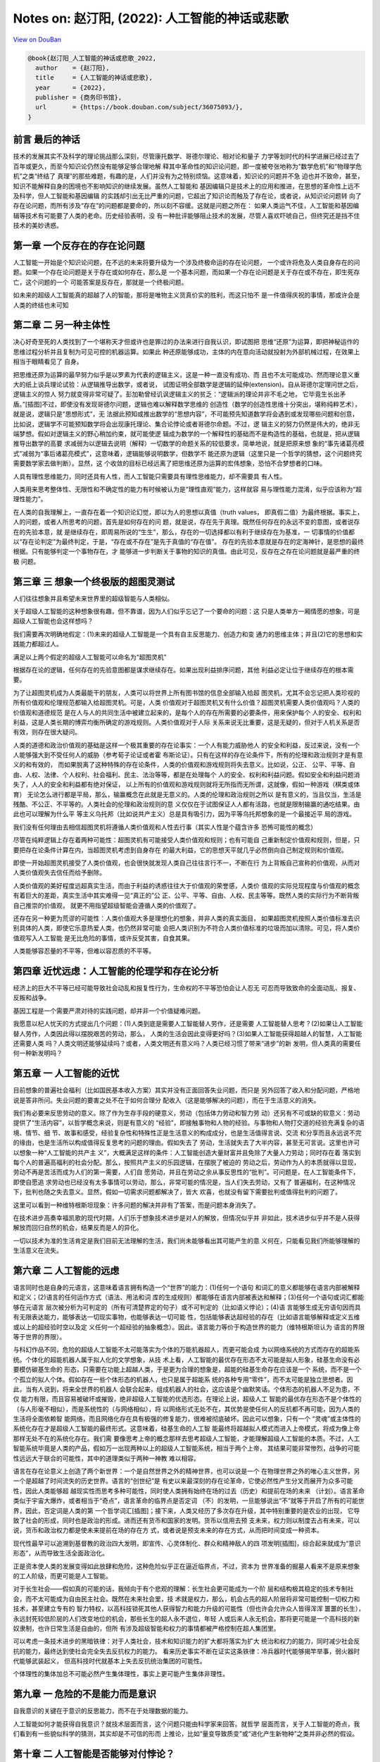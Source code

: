 Notes on: 赵汀阳,  (2022): 人工智能的神话或悲歌
===============================================

`View on DouBan <https://book.douban.com/subject/36075893/>`_

.. code-block:: bibtex

   @book{赵汀阳_人工智能的神话或悲歌_2022,
     author    = {赵汀阳},
     title     = {人工智能的神话或悲歌},
     year      = {2022},
     publisher = {商务印书馆},
     url       = {https://book.douban.com/subject/36075893/},
   }

前言 最后的神话
---------------

技术的发展其实不及科学的理论挑战那么深刻，尽管康托数学、哥德尔理论、相对论和量子
力学等划时代的科学进展已经过去了百年或更久，而至今知识论仍然没有能够足够合理地解
释其中革命性的知识论问题，即一度被夸张地称为“数学危机”和“物理学危机”之类“终结了
真理”的那些难题，有趣的是，人们并没有为之特别烦恼。这意味着，知识论的问题并不急
迫也并不致命，甚至，知识不能解释自身的困境也不影响知识的继续发展。虽然人工智能和
基因编辑只是技术上的应用和推进，在思想的革命性上远不及科学，但人工智能和基因编辑
的实践却引出无比严重的问题，它超出了知识论而触及了存在论，或者说，从知识论问题转
向了存在论问题，而所有涉及“存在”的问题都是要命的，所以刻不容缓。这就是问题之所在：
如果人类运气不佳，人工智能和基因编辑等技术有可能要了人类的老命。历史经验表明，没
有一种批评能够阻止技术的发展，尽管人喜欢吓唬自己，但终究还是挡不住技术的美妙诱惑。

第一章 一个反存在的存在论问题
-----------------------------

人工智能一开始是个知识论问题，在不远的未来将要升级为一个涉及终极命运的存在论问题，
一个或许将危及人类自身存在的问题。如果一个存在论问题是关于存在或如何存在，那么是
一个基本问题，而如果一个存在论问题是关于存在或不存在，即生死存亡，这个问题的一个
可能答案是反存在，那就是一个终极问题。

如未来的超级人工智能真的超越了人的智能，那将是唯物主义货真价实的胜利，而这只怕不
是一件值得庆祝的事情，那或许会是人类的终结也未可知

第二章 二 另一种主体性
----------------------

决心好奇至死的人类找到了一个堪称天才但或许也是罪过的办法来进行自我认识，即试图把
思维“还原”为运算，即把神秘运作的思维过程分析并且复制为可见可控的机器运算。如果此
种还原能够成功，主体的内在意向活动就投射为外部机械过程，在效果上相当于眼睛看见了
自身。

把思维还原为运算的最早努力似乎是以罗素为代表的逻辑主义，这是一种一直没有成功、而
且也不太可能成功、然而理论意义重大的纸上谈兵理论试验：从逻辑推导出数学，或者说，
试图证明全部数学是逻辑的延伸(extension)。自从哥德尔定理问世之后，逻辑主义的惊人
努力就变得非常可疑了。彭加勒曾经讥讽逻辑主义的贫乏：“逻辑派的理论并非不毛之地，
它毕竟生长出矛盾。”[插图]不过，即使没有发现哥德尔问题，逻辑也难以解释数学思维的
创造性（数学的创造性思维十分突出，堪称纯粹艺术），就是说，逻辑只是“思想形式”，无
法据此预知或推出数学的“思想内容”，不可能预先知道数学将会遇到或发现哪些问题和创意，
比如说，逻辑学不可能预知数学将会出现康托理论、集合论悖论或者哥德尔命题。不过，逻
辑主义的努力仍然是伟大的，绝非无端梦想。假如对逻辑主义的野心稍加约束，就可能使逻
辑成为数学的一个解释性的基础而不是构造性的基础，也就是，把从逻辑推导出数学的高要
求减弱为以逻辑去说明（解释）一切数学的命题关系的较低要求，简单地说，就是把原来想
象的“事先诸葛亮模式”减弱为“事后诸葛亮模式”，这意味着，逻辑能够说明数学，但数学不
能还原为逻辑（这里只是一个哲学的猜想，这个问题终究需要数学家去做判断）。显然，这
个收敛的目标已经远离了把思维还原为运算的宏伟想象，恐怕不合梦想者的口味。

人具有理性思维能力，同时还具有人性，而人工智能只需要具有理性思维能力，却不需要具
有人性。

人类用来思考整体性、无限性和不确定性的能力有时候被认为是“理性直观”能力，这样就容
易与理性能力混淆，似乎应该称为“超理性能力”。

在人类的自我理解上，一直存在着一个知识论幻觉，即以为人的思想以真值（truth values，
即真假二值）为最终根据。事实上，人的问题，或者人所思考的问题，首先是如何存在的问
题，就是说，存在先于真理。既然任何存在的永远不变的意图，或者说存在的先验本意，就
是继续存在，即周易所说的“生生”，那么，存在的一切选择都以有利于继续存在为基准，一
切事情的价值都以“存在论判定”为最终判定，于是，“存在或不存在”是先于真值的“存在值”。
存在的先验本意就是存在的定海神针，是思想的最终根据。只有能够判定一个事物存在，才
能够进一步判断关于事物的知识的真值。由此可见，反存在之存在论问题就是最严重的终极
问题。

第三章 三 想象一个终极版的超图灵测试
------------------------------------

人们往往想象并且希望未来世界里的超级智能与人类相似。

关于超级人工智能的这种想象很有趣，但不靠谱，因为人们似乎忘记了一个要命的问题：这
只是人类单方一厢情愿的想象，可是超级人工智能也会这样想吗？

我们需要再次明确地假定：(1)未来的超级人工智能是一个具有自主反思能力、创造力和变
通力的思维主体；并且(2)它的思想和实践能力都超过人。

满足以上两个假定的超级人工智能可以命名为“超图灵机”

根据存在论的逻辑，任何存在的先验意图都是谋求继续存在。如果出现利益排序问题，其他
利益必定让位于继续存在的根本需要。

为了让超图灵机成为人类最能干的朋友，人类可以将世界上所有图书馆的信息全部输入给超
图灵机，尤其不会忘记把人类珍视的所有价值观和伦理规范都输入给超图灵机。可是，人类
价值观对于超图灵机又有什么价值？超图灵机需要人类价值观吗？人类的价值观和道德规范
是在人与人的共同生活中被建立起来的，是每个人的存在所需要的必要条件，用来保护每个
人的安全、权利和利益，这是人类长期的博弈均衡所确定的游戏规则。人类价值观对于人际
关系来说无比重要，这是无疑的，但对于人机关系是否有效，则存在很大疑问。

人类的道德和政治价值观的基础是这样一个极其重要的存在论事实：一个人有能力威胁他人
的安全和利益，反过来说，没有一个人能够强大到不受任何人的威胁（参考荀子论证或者霍
布斯论证）。只有在这样的存在论条件下，所有的伦理和政治规则才是有意义的和有效的，
而如果脱离了这种特殊的存在论条件，人类的价值观和游戏规则将失去意义。比如说，公正、
公平、平等、自由、人权、法律、个人权利、社会福利、民主、法治等等，都是在处理每个
人的安全、权利和利益问题。假如安全和利益问题消失了，人人的安全和利益都有绝对保证，
以上所有的价值观和游戏规则就将无所指而无所谓，这就像，假如一种游戏（棋类或体育）
无论怎么进行都是平局，那么，输赢概念在此就是无意义的。人类的伦理和政治规则之所以
是有意义的，当且仅当，生活是残酷、不公正、不平等的。人类社会的伦理和政治规则的意
义仅仅在于试图保证人人都有活路，也就是限制输赢的通吃结果。由此也可以理解为什么平
等主义乌托邦（比如说共产主义）总是具有吸引力，因为平等乌托邦想象的是一个最接近平
局的游戏。

我们没有任何理由去相信超图灵机将遵循人类价值观和人性去行事（其实人性是个蕴含许多
恐怖可能性的概念）

尽管在纯粹逻辑上存在着两种可能性：超图灵机有可能接受人类价值观和规则；也有可能自
己重新制定价值观和规则，但是，只要把存在论条件计算在内，当超图灵机考虑到自身存在
的最大利益，它的思想天平就几乎必然倒向自己制定规则和价值观。

即使一开始超图灵机接受了人类价值观，也会很快就发现人类自己往往言行不一，不断在行
为上背叛自己宣称的价值观，从而对人类价值观失去信任而给予删除。

人类价值观的美好程度远超真实生活，而由于利益的诱惑往往大于价值观的荣誉感，人类价
值观的实际兑现程度与价值观的概念有着巨大的差距，真实生活中其实难得一见“真正的”公
正、公平、平等、自由、人权、民主等等。既然人类的实际行为不断背叛自己推崇的价值观，
就更不用指望超级智能会遵循人类的价值观了。

还存在另一种更为荒谬的可能性：人类价值观大多是理想化的想象，并非人类的真实面目，
如果超图灵机按照人类价值标准去识别具体的人类，即使它乐意热爱人类，也仍然非常可能
会把人类识别为不符合人类价值标准的垃圾而加以清除。可见，将人类价值观写入人工智能
是无比危险的事情，或许反受其害，自食其果。

人类能够容忍量的不平等，但难以容忍质的不平等。

第四章 近忧远虑：人工智能的伦理学和存在论分析
---------------------------------------------

经济上的巨大不平等已经可能导致社会动乱和报复性行为，生命权的不平等恐怕会让人忍无
可忍而导致致命的全面动乱、报复、反叛和战争。

基因工程是一个需要严肃对待的实践问题，却并非一个价值疑难问题。

我愿意以杞人忧天的方式提出几个问题：(1)人类到底是需要人工智能替人劳作，还是需要
人工智能替人思考？(2)如果让人工智能替人劳作，人类因此得以摆脱艰苦的劳动，那么，
人类的生活会因此变得更好吗？(3)如果人工智能获得超越人的智慧，人工智能还需要人类
吗？人类文明还能够延续吗？或者，人类文明还有意义吗？人类已经习惯了带来“进步”的新
发明，但人类真的需要任何一种新发明吗？

第五章 一 人工智能的近忧
------------------------

目前想象的普遍社会福利（比如国民基本收入方案）其实并没有正面回答失业问题，而只是
另外回答了收入和分配问题，严格地说是答非所问。失业问题的要害之处不在于如何合理分
配收入（这是能够解决的问题），而在于生活意义的消失。

我们有必要来反思劳动的意义。除了作为生存手段的硬意义，劳动（包括体力劳动和智力劳
动）还另有不可或缺的软意义：劳动提供了“生活内容”，以哲学概念来说，则是有意义的
“经验”，即接触事物和人物的经验。与事物和人物打交道的经验充满复杂的语境、情节、细
节、故事和感受，经验复杂性和特殊性正是生活意义的构成成分，也是生活值得言说、交流
和分享而且永远说不完的缘由，也是生活所以构成值得反复思考的问题的理由。假如失去了
劳动，生活就失去了大半内容，甚至无可言说。这里也许可以想象一种“人工智能的共产主
义”，大概满足这样的条件：人工智能创造大量财富并且免除了大量人力劳动；同时存在着
落实到每个人的普遍高福利的社会分配。那么，按照共产主义的乐园逻辑，在摆脱了被迫的
劳动之后，劳动作为人的本质就得以显现，劳动不再是苦活而成为人们的第一需要，人们自
愿劳动，并且在劳动之余从事反思性的“批判”。可问题是，在人工智能条件下，即使自愿追
求劳动也已经没有太多事情可以劳动，那么，非常可能的情况是，当人们失去劳动，又有了
普遍福利，在这种情况下，批判也随之失去意义。显然，假如一切需求问题都解决了，皆大
欢喜，也就没有留下需要批判或值得批判的问题了。

这里可以看到一种维特根斯坦现象：许多问题的解决并非有了答案，而是问题本身消失了。

在技术进步高奏幸福凯歌的现代时期，人们乐于想象技术进步是对人的解放，但情况似乎并
非如此，技术进步似乎并不是人获得解放而回归自然的机会，结果反而是人的异化。

一切以技术为准的生活肯定是我们目前无法理解的生活，我们尚未能够看出其可能产生的意
义何在，只能看见我们所能够理解的生活意义在流失。

第六章 二 人工智能的远虑
------------------------

语言同时也是自身的元语言，这意味着语言拥有构造一个“世界”的能力：(1)任何一个语句
和词汇的意义都能够在语言内部被解释和定义；(2)语言的任何运作方式（语法、用法和词
库的生成规则）都能够在语言内部被表达和解释；(3)任何一个语句或词汇都能够在元语言
层次被分析为可判定的（所有可清楚界定的句子）或不可判定的（比如语义悖论）；(4)语
言能够生成无穷语句因而具有无限表达能力，能够表达一切现实事物，也能够表达一切可能
性，包括能够表达超经验的存在（比如语言能够解释或定义五维或以上的超经验时空以及定
义任何一个超经验的抽象概念）。因此，语言能力等价于构造世界的能力（维特根斯坦认为
语言的界限等于世界的界限）。

与科幻作品不同，危险的超级人工智能不太可能落实为个体的万能机器超人，而更可能会成
为以网络系统的方式而存在的超能系统。个体化的超能机器人属于拟人化的文学想象，从技
术上看，人工智能的最优存在形态不太可能是拟人形象，硅基生命没有必要模仿碳基生命的
形态，只需要在功能上超越人类，于是更为合理的想象是，超能的硅基生命存在应该是一个
系统，而不是一个个孤立的拟人个体。假如存在一些个体形态的机器人，也只是属于超能系
统的各种专用“零件”，而不太可能是独立思想者。因此，当有人说到，将来全世界的机器人
会联合起来，组成机器人的社会，这应该是个幽默笑话。个体形态的机器人不足为患，不仅
能力有限，而且容易被破坏或摧毁，绝非超级人工智能的优选形态。在理论上说，超级人工
智能的最优存在形态不是个体性的（与人形毫不相似），而是系统性的（与网络相似），将
以网络形式无处不在，其优势是使任何人的反抗都不再可能，因为人类的生活将全面依赖智
能网络，而且网络化存在具有极强的修复能力，很难被彻底破坏。因此可以想象，只有一个
“灵魂”或主体性的系统化存在才是超级人工智能的最终形式。这意味着，硅基生命的人工智
能最终将超越拟人模式而进入上帝模式，将成为像上帝那样无处不在的系统化存在。我们需
要像思考上帝的概念那样去思考超级人工智能，才能理解超级人工智能的本质。不过，人工
智能系统毕竟是人类的产品，假如万一出现两种以上的超级人工智能系统，相当于两个上帝，
其结果可能非常惨烈，战争的可能性远远大于联合的可能性，其中的道理类似于两种一神教
难以相容。

语言在存在论意义上创造了两个新世界：一个是自然世界之外的精神世界，也可以说是一个
在物理世界之外的唯心主义世界，另一个是超越了时间流失的历史世界。语言的“创世纪”是
有史以来最深刻的存在论革命，它使必然性产生分叉而展开为众多可能性，因此人类能够超
越现实性而思考多种可能性，同时使人类拥有始终在场的过去（历史）和提前在场的未来
（计划）。语言革命类似于宇宙大爆炸，或者相当于“奇点”，语言革命的临界点是否定词
（不）的发明，一旦能够说出“不”就等于开启了所有的可能世界，因此，否定词是人类的第
一个哲学词汇[插图]；接下来，人类又经历了多次存在升级，其中特别重要的是农业的出现，
它导致了社会的形成，同时也是政治的形成。进而还有货币和国家的发明。货币以信用去预
支未来，权力则以制度去占有未来，可以说，货币和政治权力都是使未来提前在场的存在方
式，或者说是预支未来的存在方式，从而把时间变成一种资本。

现代性最早可以追溯到基督教的政治四大发明，即宣传、心灵体制化、群众和精神敌人的四
项发明[插图]，综合起来就成为“意识形态”，从而导致生活全面政治化。

正是资本使人类的发展变得如此放肆和危险，这种危险似乎正在逼近临界点，不过，资本为
世界准备的掘墓人看来不是原来想象的工人阶级，而更可能是人工智能。

对于长生社会——假如真的可能的话，我倾向于有个悲观的理解：长生社会更可能成为一个阶
层和结构极其稳定的技术专制社会，而不太可能成为自由民主社会。既然在未来社会里，技
术就是权力，那么，机会占先的超人阶层将非常可能控制一切权力和技术，甚至建立专有的
智力特权，以高科技锁死其他人获得智力和能力升级的可能性（但也许会允许众人皆得浑浑
噩噩的长生），永远封死较低阶层的人们改变地位的机会，那些长生的超人永不退位，年轻
人或后来人永无机会。那将更可能是一个高科技的新奴隶制，也许日常生活是自由的，但所
有涉及超级智能和权力的事情都被严格控制在超人集团里。

可以考虑一条技术进步的黑暗铁律：对于人类社会，技术和知识能力的扩大都将落实为扩大
统治和权力的能力，同时减少社会反抗的能力，最终达到使社会完全失去反抗权力的能力。
看来历史事实不断在证实这条铁律：冷兵器时代能够揭竿举事，弱火器时代能够武装起义，
但高科技时代就基本上失去反抗统治集团的可能性。

个体理性的集体加总不可能必然产生集体理性，事实上更可能产生集体非理性。

第九章 一 危险的不是能力而是意识
--------------------------------

自我意识的关键在于意识的反思能力，而不在于处理数据的能力。

人工智能如何才能获得自我意识？就技术层面而言，这个问题只能由科学家来回答。就哲学
层面而言，关于人工智能的奇点，我们看到有一些貌似科学的猜测，其实却是不可信的形而
上推论，比如“量变导致质变”或“进化产生新物种”之类并非必然的假设。

第十章 二 人工智能是否能够对付悖论？
------------------------------------

可以考虑两种“怪问题”：一种是悖论；另一种是无穷性。除非在人工智能的知识库里人为设
置了回答这两类问题的“正确答案”，否则人工智能恐怕难以回答悖论和无穷性的问题。

第十二章 人工智能会是一个要命的问题吗？
---------------------------------------

人类贵有自知之明，那么应该实事求是地承认：人类并非善良的智慧生命。人类会为此事实
感到惭愧吗？人类社会的战争多于和平，最先进的技术大多数来自军工，居然还有政治学和
伦理学，甚至试图开发太空以便太空移民，这些有限的事实已经足以明示人类是欲壑难填的
危险生物。事实上，人类苦苦宣传善良的价值观就已经暴露了人类在实际上有多么缺少善良。
那么，假如设法让人工智能拥有人类的欲望、情感和价值观，其合乎逻辑的结果恐怕不是人
工智能爱上人类，而更可能是变得像人类一样自私自利，变得像人类一样坏。在这个意义上，
在本质上拟人化的人工智能是一个非常可疑的努力方向。如果超级人工智能的心灵不像人，
反而是一个相对安全的选择（尽管仍然未必安全）。

我对劳动概念的理解可能有些狭隘了。我有个学生叫王惠民，他对未来的劳动概念给出一个
很聪明的解释，大意是说，当机器的专项专业技能超过人，并不会形成“失去劳动”的问题。
人类从发明工具以来，牛马、火车、飞机都超过人，人只是把牛马火车能完成的工作交给它
们去做，人就会去做一些别的事情，关键在于，人总能找到别的事情来做。这一点很重要，
它意味着，人可以把另外一些事情重新定义为劳动，所以，劳动的概念也同样在演变。

尽管劳动概念可能会被重新定义，但我仍然无法消除心中的疑问：非生产性的劳动或者非创
造性的劳动真的能够定义我们生活的意义吗？除了获得一时快感和赏金，娱乐和比赛真的能
够产生相当于劳动所产生的意义吗？

高技术蕴含着对社会的全方位知情和全方位操控的能力，乃至对人的心灵进行体制化的能力，
这种对技术的运用是对资本最有利的事情，所以资本一定支持技术，并且通过技术能力建立
新专制。

令人担心的不是失去传统生活的意义，而是看不到新式生活新增了何种意义。

人工智能高技术社会几乎将导致两极分化——赫拉利也有类似的看法——即分化为高智能的人上
人（科学家集团）和愚昧大众。

第十三章 是人的问题还是人工智能的问题？
---------------------------------------

根据以往的经验，技术革命总是导致生产性的工作减少，但同时增加了更多服务性的工作以
及知识生产的工作。人工智能时代很可能也将发展更多服务性的工作和知识生产的工作来解
决失业问题。

第十四章 完美是最好的吗？
-------------------------

现代性的主体神性有其两面，就像硬币的两面：一面是作为人类整体的主体神性，就好像人
类是一体化的神；另一面是作为独立、自主、平等个体的众人，类似于诸神。问题就在于主
体性的两面并不一致，于是人的神性是自相矛盾的，类似于硬币两面的面值不一致所导致的
混乱。人类主体性的一元神权如果不落实为个人主体诸神的神权，就等于没有解放任何一个
人，就仍然是对人的专制，可是当把人类主体神权落实为个人主体的神权，却形成了互相矛
盾的诸神，人的神性就在诸神的互相冲突中消散了。表现为实践的结果就是，对于人类整体
的合理选择却未必是每个人的合理选择，于是产生了现代社会一个无法摆脱的基本困境：个
人理性选择无法形成集体理性选择。

对于基因工程，科学家通常会持乐观态度，他们相信对于“这件事”能够获得足够可信的知识，
但哲学家往往倾向于悲观或保守态度，因为关于“这件事”的充分知识相对于整个自然来说仍
然非常有限。在此类事情上，知识论的争论其实没有很大意义，反正在最后的事实证明之前
不可能见分晓。眼前的问题是，既然最终结果未卜，那么，有什么理由可以质疑技术进步的
意义吗？

第十五章 人类可能会死于好事而不是坏事
-------------------------------------

就其根源而言，现代的主体性梦想始于中世纪的宗教信仰，这件事情听起来很是悖谬，因为
上帝的概念压制了人的概念。但事实上许多不合逻辑的事情确实产生于矛盾之中。中世纪的
僧侣和学者希望能够理解上帝的精神，而理解上帝就需要了解上帝创造的万物，因此，中世
纪的人们研究了各种事物，从植物、动物到海妖和天文。尽管以现代知识标准来看，中世纪
的研究大多数是不科学的，但问题不在于科学性，而在于研究性。对万物的研究潜伏着一个
颠覆神学的人文问题：既然需要研究一切事物，那么就更应该研究人，因为人是万物中最为
奇妙的存在，包含着上帝创世的最多秘密。事实上，“现代第一人”彼得拉克就是依照上述逻
辑而发现了人的问题。一旦对人的反思成为一切知识的核心，人就进而获得了思想的核心地
位，于是，人的问题就高于一切问题。在此可以看到，正是宗教的知识追求培养了宗教的掘
墓人。笛卡尔、霍布斯、康德等所建立的主体性将人定义为自主独立的存在，成为了世界的
立法者，于是建构了现代人的人的概念。后来，主体性概念不断膨胀，人拥有的天赋权利越
来越多，以至于已经远远突破了自然人的概念，成为一种“自造人”，即自己决定自己成为什
么样的人。这意味着，人不满足于被自然或上帝所创造的原本状态，也不满足于被社会和历
史所定义的事实，而可以成为自己想要的人。

人为自己设立的主体性，或者“自造人”概念，就其内在逻辑而言，意味着如此的意义：(1)
人是具有自主意志和思想的主体，摆脱了上帝的精神支配，因此获得了存在论上的自由（也
称形而上的自由）。(2)存在论上的自由意味着，人可以塑造自己，重新定义自己，甚至创
造自身，就是说，人获得了存在论上的完全主权。(3)存在论的主权意味着，每个人都是自
己的逻辑起点，不再需要历史的起点，不再被历史所说明，也不再被社会条件所说明，更不
需要被他人观点所解释，于是，个人高于历史，高于社会背景、高于自然性。简单地说，存
在论上的自由就是取消历史、社会和自然对人的说明力。(4)既然每个人都不被历史、社会
和自然所定义，每个人都是自己的逻辑起点，那么每个人就可以选择人的概念，人类更可以
选择人的概念，而选择人的概念就当然要选择“最好的”概念，即兼备一切优越功能的人。按
照这个概念及其逻辑，人工智能和基因编辑就几乎是必然的选择。

第十八章 二 刘慈欣的宇宙社会
----------------------------

我们在逻辑上无法否定黑暗森林宇宙社会的可能性，因此只好承认，伦理是属于特殊社会的
特殊问题，并不是一个对于任何可能世界有效的普遍问题。不过，如果进一步反思，则可以
发现，人类对于几乎“零道德”的状态其实并不陌生，比如种族屠杀以及对敌国平民或战俘的
屠杀，只是更愿意把大屠杀看作是文明的例外现象以便维持对文明的信心，而不愿意把文明
如实理解为例外和幸运。

《三体》系列的意义不在于文学性，而是理论挑战，至少创造了两个突破点：其一是突破了
“霍布斯极限”。哲学通常不会考虑比霍布斯状态更差的情况。其二是提出了人类处于被统治
地位的政治问题。由于主体性的傲慢，人类没有思考过强于人类的敌人（神不算，神不是人
的敌人）

第十九章 三 安全声明是否可能？
------------------------------

一种能够保持活力的文明，其精神解释终究要托付给无穷性，否则意义链总会终结或者单调
重复。无穷性是一切精神和思想之所以具有意义的担保，所有的形而上问题从根本上说都是
关于无穷性的问题。无穷性注定了问题没有答案，所以形而上的问题都没有答案，而正因为
没有答案，所以意义永远会生长。

第二十章 未来的合法限度
-----------------------

我们必须同情奥古斯丁无法回答什么是时间。时间就是时间，就像存在就是存在。未来也是
类似的问题，我们无法预测未来。那么，我们有能力拒绝不想要的未来吗？

第二十三章 四 当“作”变成赌博
----------------------------

当代经济的基础是金融资本主义，早已不是产业资本主义，其中发生了一个根本性的变化，
按照史正富的分析，就是货币从因变量变性为自变量[插图]，这个变化完全改变了经济运行
的游戏性质，使当代经济变成了最大的赌场。

第二十四章 要命的不是人工智能统治世界，而是人可能先亡于它创造的一切好事
-----------------------------------------------------------------------

毫无疑问，嫦娥的月亮一定比阿姆斯特朗的月亮更有魅力。

以浪漫主义之心观之，技术都有去魅之弊而导致精神贫乏。

可以模仿马克思说：哲学家只是不同地批判了技术，可问题是，技术改变了世界。

第二十五章 二 人工智能是否将导致文明野蛮化？
--------------------------------------------

存在论一向受制于单数主体的知识论视域(horizon)，即以人的视域来思考存在，而且默认
人的视域是唯一的主体视域，所以，存在论从来没有超越知识论。基于人类知识论的自信，
康德才敢于宣称人为自然立法。也可以循环论证地说，人是自然的立法者，所以人的视域是
唯一视域。

为什么对人工智能的伦理批判文不对题而无效？其中有个恐怖的事情：在一个文明高度智能
化的世界里，伦理学问题很可能会消失，至少边缘化。这是与人们对文明发展预期相悖的一
种可能性，看起来荒谬，但非常可能。

给定人性不变，文明的人工智能化就非常可能导致文明的重新野蛮化(re-barbarization)。

对可能出现的文明重新野蛮化，人们之所以缺乏足够的警惕性，或与启蒙运动以来人类的主
体性傲慢有关，这同时也是理性的傲慢。启蒙理性告别了以神为尊，转向以人为尊，这场伟
大的思想革命使人陶醉于主体性的胜利而逐渐忘却了人的真实面目。在以神为尊的古代，神
是不可质疑的，同样，在以人为尊的现代，人也是不可质疑的，于是掩盖了人的弱点、缺点
甚至罪恶。只要世界出现了什么坏事，总是归罪于制度或观念，不再反思人。

第二十六章 三 人类思维如何反思人工智能？
----------------------------------------

以意识去反思意识，其中的自相关性使意识不可能被完全对象化，总有无法被理解的死角，
而那个无法理解的地方很可能蕴含着意识的核心秘密。

人类思维具有如此惊人的创造性能量，一定在数学和逻辑之外还有别的思维方式，只是尚不
清楚是什么样的。哲学家喜欢将其称为“直观”“统觉”或“灵感”之类的神秘能力，但等于什么
都没有说，代号而已。

